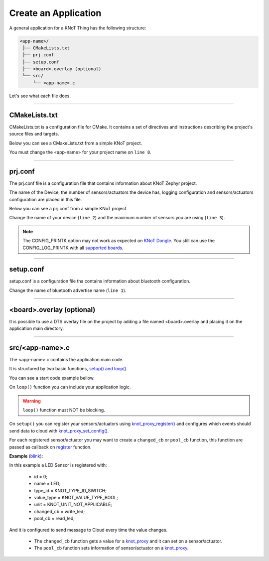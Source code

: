 Create an Application
=====================

A general application for a KNoT Thing has the following structure:

.. code-block:: bash

   <app-name>/
    ├── CMakeLists.txt
    ├── prj.conf
    ├── setup.conf
    ├── <board>.overlay (optional)
    └── src/
        └── <app-name>.c

Let's see what each file does.

----------------------------------------------------------------

CMakeLists.txt
--------------

CMakeLists.txt is a configuration file for CMake. It contains a set of directives and instructions describing the project's source files and targets.

Below you can see a CMakeLists.txt from a simple KNoT project.

.. code-block:: text
   :linenos:

   cmake_minimum_required(VERSION 3.8.2)

   if (NOT DEFINED ENV{KNOT_BASE})
      message(FATAL_ERROR "Source the KNoT shell initialize script!")
   endif()

   include($ENV{KNOT_BASE}/core/CMakeLists.txt)
   project(<app-name>)

   FILE(GLOB app_sources src/*.c)
   target_sources(app PRIVATE ${app_sources})

You must change the <app-name> for your project name on ``line 8``.

----------------------------------------------------------------

prj.conf
--------

The prj.conf file is a configuration file that contains information about KNoT Zephyr project.

The name of the Device, the number of sensors/actuators the device has, logging configuration and sensors/actuators configuration are placed in this file. 

Below you can see a prj.conf from a simple KNoT project.

.. code-block::
   :linenos:

   # KNoT
   CONFIG_KNOT_NAME="<device-name>>"
   CONFIG_KNOT_THING_DATA_MAX=1

   # Logging
   CONFIG_LOG=y
   CONFIG_LOG_IMMEDIATE=n
   CONFIG_KNOT_LOG=y
   CONFIG_KNOT_LOG_LEVEL_DEBUG=y
   CONFIG_LOG_PRINTK=y

Change the name of your device (``line 2``) and the maximum number of sensors you are using (``line 3``).

.. note:: The CONFIG_PRINTK option may not work as expected on `KNoT Dongle
          <supported-boards/knot-dongle.html>`_. You still can use the
          CONFIG_LOG_PRINTK with all `supported boards
          <thing-supported-boards.html>`_.

----------------------------------------------------------------

setup.conf
----------

setup.conf is a configuration file tha contains information about bluetooth configuration.

.. code-block::
   :linenos:

   CONFIG_BT_DEVICE_NAME="BLE device name"

Change the name of bluetooth advertise name (``line 1``).

----------------------------------------------------------------

<board>.overlay (optional)
--------------------------

It is possible to use a DTS overlay file on the project by adding a file named
<board>.overlay and placing it on the application main directory.

----------------------------------------------------------------

src/<app-name>.c
----------------

The <app-name>.c contains the application main code.

It is structured by two basic functions, `setup() and loop() <thing-api.html#setup-loop>`_.

You can see a start code example bellow.

.. code-block:: c
   :linenos:

   #include <zephyr.h>
   #include <net/net_core.h>
   #include <logging/log.h>
   #include <device.h>
   #include <gpio.h>

   #include "knot.h"
   #include <knot/knot_types.h>
   #include <knot/knot_protocol.h>

   void setup(void)
   {

   }

   void loop(void)
   {

   }

On ``loop()`` function you can include your application logic.

.. warning::

    ``loop()`` function must NOT be blocking.

On ``setup()`` you can register your sensors/actuators using `knot_proxy_register() <thing-api.html#knot-proxy-register>`_ and configures which events should send data to cloud with `knot_proxy_set_config() <thing-api.html#knot-proxy-set-config>`_.

For each registered sensor/actuator you may want to create a ``changed_cb`` or ``pool_cb`` function, this function are passed as callback on `register <thing-api.html#knot-proxy-register>`_ function.

**Example** (`blink <samples/basic-samples/blink.html>`_):

.. code-block:: c
   :linenos:

   void setup(void)
   {
      /* Peripherals control */
      gpio_led = device_get_binding(LED_PORT);
      gpio_pin_configure(gpio_led, LED_PIN, GPIO_DIR_OUT);

      /* KNoT config */
      knot_proxy_register(0, "LED", KNOT_TYPE_ID_SWITCH,
               KNOT_VALUE_TYPE_BOOL, KNOT_UNIT_NOT_APPLICABLE,
               write_led, read_led);

      knot_proxy_set_config(0, KNOT_EVT_FLAG_CHANGE, NULL);

   }

In this example a LED Sensor is registered with:

   - id = 0;
   - name = LED;
   - type_id = KNOT_TYPE_ID_SWITCH;
   - value_type = KNOT_VALUE_TYPE_BOOL;
   - unit = KNOT_UNIT_NOT_APPLICABLE;
   - changed_cb = write_led;
   - pool_cb = read_led;

And it is configured to send message to Cloud every time the value changes.

 - The ``changed_cb`` function gets a value for a `knot_proxy <thing-api.html#struct-knot-proxy>`_ and it can set on a sensor/actuator.
 - The ``pool_cb`` function sets information of sensor/actuator on a `knot_proxy <thing-api.html#struct-knot-proxy>`_.

.. code-block:: c
   :linenos:

   void write_led(struct knot_proxy *proxy)
   {
      knot_proxy_value_get_basic(proxy, &led);

      gpio_pin_write(gpio_led, LED_PIN, !led); /* Led is On at LOW */
   }

   void read_led(struct knot_proxy *proxy)
   {
      knot_proxy_value_set_basic(proxy, &led);
   }
